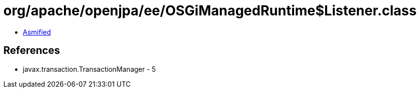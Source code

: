 = org/apache/openjpa/ee/OSGiManagedRuntime$Listener.class

 - link:OSGiManagedRuntime$Listener-asmified.java[Asmified]

== References

 - javax.transaction.TransactionManager - 5
